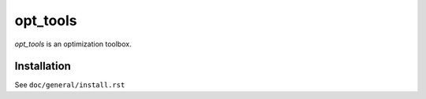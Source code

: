 .. #############################################################################
.. README.rst
.. ==========
.. Author : Sepand KASHANI [kashani.sepand@gmail.com]
.. #############################################################################

#########
opt_tools
#########

*opt_tools* is an optimization toolbox.


Installation
------------
See ``doc/general/install.rst``
